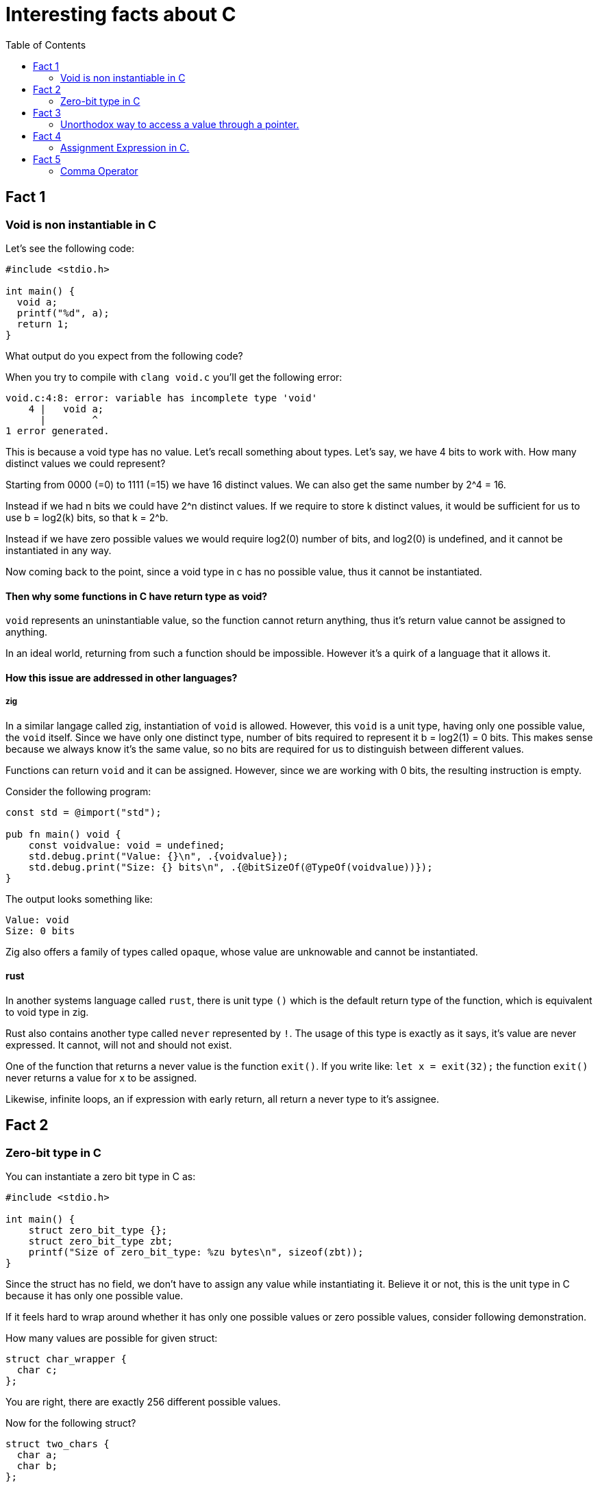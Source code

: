 = Interesting facts about C
:toc:
 
== Fact 1
=== Void is non instantiable in C

Let's see the following code:
[void.c,c]
----
#include <stdio.h>

int main() {
  void a;
  printf("%d", a);
  return 1;
}
----

What output do you expect from the following code?

When you try to compile with `clang void.c` you'll get the following error:
[listing]
----
void.c:4:8: error: variable has incomplete type 'void'
    4 |   void a;
      |        ^
1 error generated.
----

This is because a void type has no value. Let's recall something about types. Let's say, we have 4 bits to work with. How many distinct values we could represent?

Starting from 0000 (=0) to 1111 (=15) we have 16 distinct values. We can also get the same number by 2^4 = 16.

Instead if we had n bits we could have 2^n distinct values. If we require to store k distinct values, it would be sufficient for us to use b = log2(k) bits, so that k = 2^b.

Instead if we have zero possible values we would require log2(0) number of bits, and log2(0) is undefined, and it cannot be instantiated in any way.

Now coming back to the point, since a void type in c has no possible value, thus it cannot be instantiated.

==== Then why some functions in C have return type as void? 

`void` represents an uninstantiable value, so the function cannot return anything, thus it's return value cannot be assigned to anything.

In an ideal world, returning from such a function should be impossible. However it's a quirk of a language that it allows it.

==== How this issue are addressed in other languages?

===== zig
In a similar langage called zig, instantiation of `void` is allowed. However, this `void` is a unit type, having only one possible value, the `void` itself. Since we have only one distinct type, number of bits required to represent it b = log2(1) = 0 bits. This makes sense because we always know it's the same value, so no bits are required for us to distinguish between different values.

Functions can return `void` and it can be assigned. However, since we are working with 0 bits, the resulting instruction is empty.

Consider the following program:
[void.zig, zig]
----
const std = @import("std");

pub fn main() void {
    const voidvalue: void = undefined;
    std.debug.print("Value: {}\n", .{voidvalue});
    std.debug.print("Size: {} bits\n", .{@bitSizeOf(@TypeOf(voidvalue))});
}
----

The output looks something like:
[listing]
----
Value: void
Size: 0 bits
----

Zig also offers a family of types called `opaque`, whose value are unknowable and cannot be instantiated.

==== rust
In another systems language called `rust`, there is unit type `()` which is the default return type of the function, which is equivalent to void type in zig.

Rust also contains another type called `never` represented by `!`. The usage of this type is exactly as it says, it's value are never expressed. It cannot, will not and should not exist.

One of the function that returns a never value is the function `exit()`. If you write like:
`let x = exit(32);` the function `exit()` never returns a value for `x` to be assigned. 

Likewise, infinite loops, an if expression with early return, all return a never type to it's assignee.

== Fact 2
=== Zero-bit type in C

You can instantiate a zero bit type in C as:

[zero-bit-type.c, c]
----
#include <stdio.h>

int main() {
    struct zero_bit_type {};
    struct zero_bit_type zbt;
    printf("Size of zero_bit_type: %zu bytes\n", sizeof(zbt));
}
----

Since the struct has no field, we don't have to assign any value while instantiating it. Believe it or not, this is the unit type in C because it has only one possible value.

If it feels hard to wrap around whether it has only one possible values or zero possible values, consider following demonstration.

How many values are possible for given struct:
----
struct char_wrapper {
  char c;
};
----
You are right, there are exactly 256 different possible values.

Now for the following struct?
----
struct two_chars {
  char a;
  char b;
};
----
We can see for each value of a, we have 256 different values of b. Thus all possible values of the struct two_chars is 256 * 256.

Now If we remove each field one by one we get:
----
struct zero_chars {
};
----

Naturally, by dividing the number of unique values for each types each time we remove it from the struct, by the time we get empty struct, we get number of possible values = 1.

Likewise:
What if we add empty struct field?
----
struct strange_char_wrapper{
  char c;
  struct {} nothing;
}
----
The number of possible values are still 256. This is only true when `struct {}` has only 1 possible value so that 256 * 1 = 256.

== Fact 3
=== Unorthodox way to access a value through a pointer.

  `pointer[index]` is same as `index[pointer]`

We can index a pointer `ptr` of type `T` with `idx` using the syntax `ptr[idx]`. 

This is a syntactic sugar for the pointer arithmetic: `*(ptr + i)` 

Since addition is commutative, we can also do: `*(i + ptr)`

Thus equivalently we can index as `idx[ptr]`. We can always interchange position of idx or ptr while using this notation, as long as one of them is pointer.

This is because `(ptr + i)` in pointer arithmetic actually resolves to `(ptr + i * offset)` in machine code, where `offset = sizeof(T)`. We can only know the offset if one of them is the pointer.

Thus instead of `*ptr` you can also `0[ptr]`.

== Fact 4
=== Assignment Expression in C.

Look at the following code snippet:
[assignment-expression.c, c]
----
#include<stdio.h>

int main() {
  int a;
  int b;
  int c = (a = 2) * (b = 3) + 5;

  // Following not valid in c, only valid in c++.
  // (b = 5) = 7;
  printf("Value (a) = %d\n", a);
  printf("Value (b) = %d\n", b);
  printf("Value (c) = %d\n", c);

  return 0;
}
----

What is the output do you expect from the above program?

When we actually run it, this is the output we get:
----
Value (a) = 2
Value (b) = 3
Value (c) = 11
----

Assignment operator (=), like any other operator returns a value, in this case the value that's being assigned is the return value.

==== C/C++ difference
The above program works both in C and C++, but if we uncomment the line above printf, it only compiles in C++. That's because in C++ the (=) operator also returns a lvalue.

In C++ version, output is the variable itself from which we could extract its reference and do anything with it. In C, we only get the value, and assigning to it would make no sense.

== Fact 5
=== Comma Operator

Look at the following code snippet:

[comma-operator.c, c]
----
#include<stdio.h>

int main() {
  int a;
  int b;
  int c = (a = 2, b = 3, a+b);

  printf("Value (a) = %d\n", a);
  printf("Value (b) = %d\n", b);
  printf("Value (c) = %d\n", c);

  return 0;
}
----

In C, we also have a comma operator is left associate operator that returns the value to the right. This means, the left side expression is evaluated first (unlike the (=) operator where right side is evaluated first), so assignment is performed first. Since leftmost value is returned, we would expect to get an output of 5. Which is what we get:

Output:
----
Value (a) = 2
Value (b) = 3
Value (c) = 5
----

